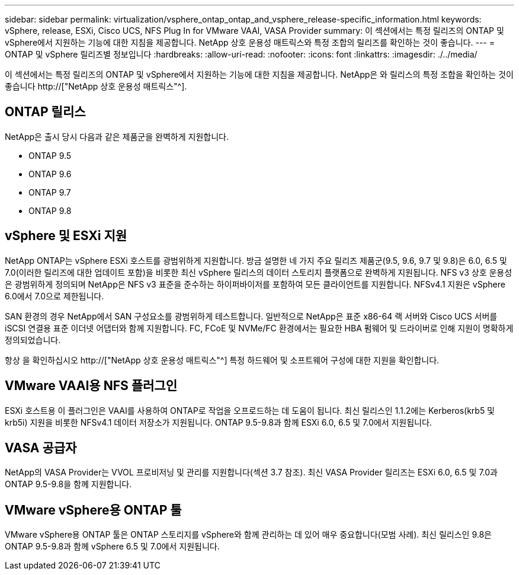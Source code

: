 ---
sidebar: sidebar 
permalink: virtualization/vsphere_ontap_ontap_and_vsphere_release-specific_information.html 
keywords: vSphere, release, ESXi, Cisco UCS, NFS Plug In for VMware VAAI, VASA Provider 
summary: 이 섹션에서는 특정 릴리즈의 ONTAP 및 vSphere에서 지원하는 기능에 대한 지침을 제공합니다. NetApp 상호 운용성 매트릭스와 특정 조합의 릴리즈를 확인하는 것이 좋습니다. 
---
= ONTAP 및 vSphere 릴리즈별 정보입니다
:hardbreaks:
:allow-uri-read: 
:nofooter: 
:icons: font
:linkattrs: 
:imagesdir: ./../media/


[role="lead"]
이 섹션에서는 특정 릴리즈의 ONTAP 및 vSphere에서 지원하는 기능에 대한 지침을 제공합니다. NetApp은 와 릴리스의 특정 조합을 확인하는 것이 좋습니다 http://["NetApp 상호 운용성 매트릭스"^].



== ONTAP 릴리스

NetApp은 출시 당시 다음과 같은 제품군을 완벽하게 지원합니다.

* ONTAP 9.5
* ONTAP 9.6
* ONTAP 9.7
* ONTAP 9.8




== vSphere 및 ESXi 지원

NetApp ONTAP는 vSphere ESXi 호스트를 광범위하게 지원합니다. 방금 설명한 네 가지 주요 릴리즈 제품군(9.5, 9.6, 9.7 및 9.8)은 6.0, 6.5 및 7.0(이러한 릴리즈에 대한 업데이트 포함)을 비롯한 최신 vSphere 릴리스의 데이터 스토리지 플랫폼으로 완벽하게 지원됩니다. NFS v3 상호 운용성은 광범위하게 정의되며 NetApp은 NFS v3 표준을 준수하는 하이퍼바이저를 포함하여 모든 클라이언트를 지원합니다. NFSv4.1 지원은 vSphere 6.0에서 7.0으로 제한됩니다.

SAN 환경의 경우 NetApp에서 SAN 구성요소를 광범위하게 테스트합니다. 일반적으로 NetApp은 표준 x86-64 랙 서버와 Cisco UCS 서버를 iSCSI 연결용 표준 이더넷 어댑터와 함께 지원합니다. FC, FCoE 및 NVMe/FC 환경에서는 필요한 HBA 펌웨어 및 드라이버로 인해 지원이 명확하게 정의되었습니다.

항상 을 확인하십시오 http://["NetApp 상호 운용성 매트릭스"^] 특정 하드웨어 및 소프트웨어 구성에 대한 지원을 확인합니다.



== VMware VAAI용 NFS 플러그인

ESXi 호스트용 이 플러그인은 VAAI를 사용하여 ONTAP로 작업을 오프로드하는 데 도움이 됩니다. 최신 릴리스인 1.1.2에는 Kerberos(krb5 및 krb5i) 지원을 비롯한 NFSv4.1 데이터 저장소가 지원됩니다. ONTAP 9.5-9.8과 함께 ESXi 6.0, 6.5 및 7.0에서 지원됩니다.



== VASA 공급자

NetApp의 VASA Provider는 VVOL 프로비저닝 및 관리를 지원합니다(섹션 3.7 참조). 최신 VASA Provider 릴리즈는 ESXi 6.0, 6.5 및 7.0과 ONTAP 9.5-9.8을 함께 지원합니다.



== VMware vSphere용 ONTAP 툴

VMware vSphere용 ONTAP 툴은 ONTAP 스토리지를 vSphere와 함께 관리하는 데 있어 매우 중요합니다(모범 사례). 최신 릴리스인 9.8은 ONTAP 9.5-9.8과 함께 vSphere 6.5 및 7.0에서 지원됩니다.
